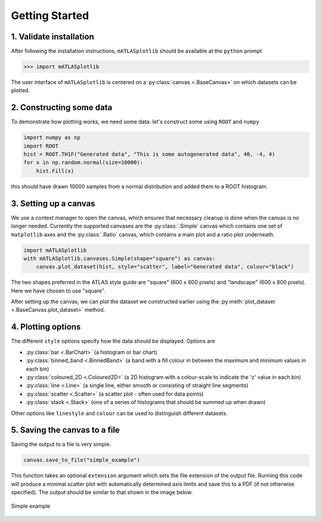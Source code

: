 Getting Started
===============

1. Validate installation
------------------------
After following the installation instructions, ``mATLASplotlib`` should be available at the ``python`` prompt

.. code:: python

    >>> import mATLASplotlib

The user interface of ``mATLASplotlib`` is centered on a :py:class:`canvas <.BaseCanvas>` on which datasets can be plotted.

2. Constructing some data
-------------------------
To demonstrate how plotting works, we need some data: let's construct some using ``ROOT`` and ``numpy``

.. code:: python

    import numpy as np
    import ROOT
    hist = ROOT.TH1F("Generated data", "This is some autogenerated data", 40, -4, 4)
    for x in np.random.normal(size=10000):
        hist.Fill(x)

this should have drawn 10000 samples from a normal distribution and added them to a ROOT histogram.

3. Setting up a canvas
----------------------
We use a context manager to open the canvas, which ensures that necessary cleanup is done when the canvas is no longer needed.
Currently the supported canvases are the :py:class:`.Simple` canvas which contains one set of ``matplotlib`` axes and the :py:class:`.Ratio` canvas, which contains a main plot and a ratio plot underneath.

.. code:: python

    import mATLASplotlib
    with mATLASplotlib.canvases.Simple(shape="square") as canvas:
        canvas.plot_dataset(hist, style="scatter", label="Generated data", colour="black")

The two shapes preferred in the ATLAS style guide are "square" (600 x 600 pixels) and "landscape" (600 x 800 pixels).
Here we have chosen to use "square".

After setting up the canvas, we can plot the dataset we constructed earlier using the :py:meth:`plot_dataset <.BaseCanvas.plot_dataset>` method.


4. Plotting options
-------------------
The different ``style`` options specify how the data should be displayed. Options are

- :py:class:`bar <.BarChart>` (a histogram or bar chart)
- :py:class:`binned_band <.BinnedBand>` (a band with a fill colour in between the maximum and minimum values in each bin)
- :py:class:`coloured_2D <.Coloured2D>` (a 2D histogram with a colour-scale to indicate the 'z' value in each bin)
- :py:class:`line <.Line>` (a single line, either smooth or consisting of straight line segments)
- :py:class:`scatter <.Scatter>` (a scatter plot - often used for data points)
- :py:class:`stack <.Stack>` (one of a series of histograms that should be summed up when drawn)

Other options like ``linestyle`` and ``colour`` can be used to distinguish different datasets.


5. Saving the canvas to a file
------------------------------
Saving the output to a file is very simple.

.. code:: python

    canvas.save_to_file("simple_example")

This function takes an optional ``extension`` argument which sets the file extension of the output file.
Running this code will produce a minimal scatter plot with automatically determined axis limits and save this to a PDF (if not otherwise specified).
The output should be similar to that shown in the image below.

.. figure:: images/getting_started.png
    :align: center
    :alt: simple_example
    :figclass: align-center

    Simple example
